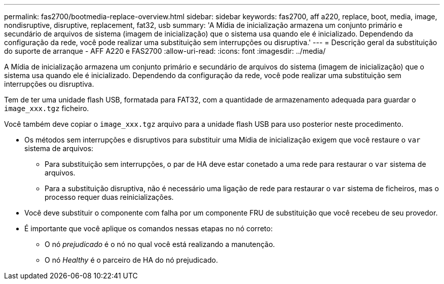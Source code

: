 ---
permalink: fas2700/bootmedia-replace-overview.html 
sidebar: sidebar 
keywords: fas2700, aff a220, replace, boot, media, image, nondisruptive, disruptive, replacement, fat32, usb 
summary: 'A Mídia de inicialização armazena um conjunto primário e secundário de arquivos de sistema (imagem de inicialização) que o sistema usa quando ele é inicializado. Dependendo da configuração da rede, você pode realizar uma substituição sem interrupções ou disruptiva.' 
---
= Descrição geral da substituição do suporte de arranque - AFF A220 e FAS2700
:allow-uri-read: 
:icons: font
:imagesdir: ../media/


[role="lead"]
A Mídia de inicialização armazena um conjunto primário e secundário de arquivos do sistema (imagem de inicialização) que o sistema usa quando ele é inicializado. Dependendo da configuração da rede, você pode realizar uma substituição sem interrupções ou disruptiva.

Tem de ter uma unidade flash USB, formatada para FAT32, com a quantidade de armazenamento adequada para guardar o `image_xxx.tgz` ficheiro.

Você também deve copiar o `image_xxx.tgz` arquivo para a unidade flash USB para uso posterior neste procedimento.

* Os métodos sem interrupções e disruptivos para substituir uma Mídia de inicialização exigem que você restaure o `var` sistema de arquivos:
+
** Para substituição sem interrupções, o par de HA deve estar conetado a uma rede para restaurar o `var` sistema de arquivos.
** Para a substituição disruptiva, não é necessário uma ligação de rede para restaurar o `var` sistema de ficheiros, mas o processo requer duas reinicializações.


* Você deve substituir o componente com falha por um componente FRU de substituição que você recebeu de seu provedor.
* É importante que você aplique os comandos nessas etapas no nó correto:
+
** O nó _prejudicado_ é o nó no qual você está realizando a manutenção.
** O nó _Healthy_ é o parceiro de HA do nó prejudicado.



